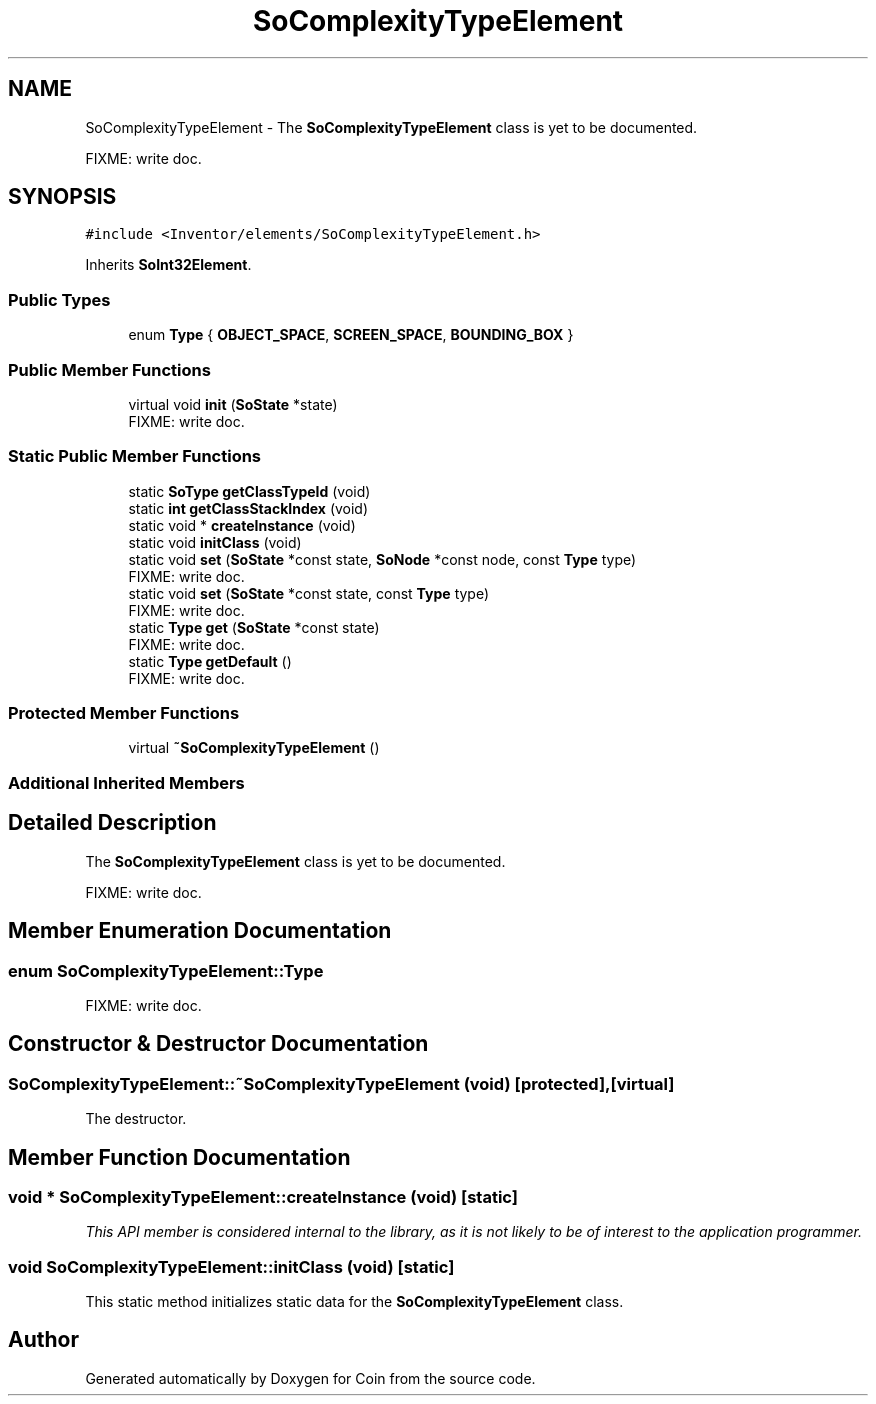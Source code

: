 .TH "SoComplexityTypeElement" 3 "Sun May 28 2017" "Version 4.0.0a" "Coin" \" -*- nroff -*-
.ad l
.nh
.SH NAME
SoComplexityTypeElement \- The \fBSoComplexityTypeElement\fP class is yet to be documented\&.
.PP
FIXME: write doc\&.  

.SH SYNOPSIS
.br
.PP
.PP
\fC#include <Inventor/elements/SoComplexityTypeElement\&.h>\fP
.PP
Inherits \fBSoInt32Element\fP\&.
.SS "Public Types"

.in +1c
.ti -1c
.RI "enum \fBType\fP { \fBOBJECT_SPACE\fP, \fBSCREEN_SPACE\fP, \fBBOUNDING_BOX\fP }"
.br
.in -1c
.SS "Public Member Functions"

.in +1c
.ti -1c
.RI "virtual void \fBinit\fP (\fBSoState\fP *state)"
.br
.RI "FIXME: write doc\&. "
.in -1c
.SS "Static Public Member Functions"

.in +1c
.ti -1c
.RI "static \fBSoType\fP \fBgetClassTypeId\fP (void)"
.br
.ti -1c
.RI "static \fBint\fP \fBgetClassStackIndex\fP (void)"
.br
.ti -1c
.RI "static void * \fBcreateInstance\fP (void)"
.br
.ti -1c
.RI "static void \fBinitClass\fP (void)"
.br
.ti -1c
.RI "static void \fBset\fP (\fBSoState\fP *const state, \fBSoNode\fP *const node, const \fBType\fP type)"
.br
.RI "FIXME: write doc\&. "
.ti -1c
.RI "static void \fBset\fP (\fBSoState\fP *const state, const \fBType\fP type)"
.br
.RI "FIXME: write doc\&. "
.ti -1c
.RI "static \fBType\fP \fBget\fP (\fBSoState\fP *const state)"
.br
.RI "FIXME: write doc\&. "
.ti -1c
.RI "static \fBType\fP \fBgetDefault\fP ()"
.br
.RI "FIXME: write doc\&. "
.in -1c
.SS "Protected Member Functions"

.in +1c
.ti -1c
.RI "virtual \fB~SoComplexityTypeElement\fP ()"
.br
.in -1c
.SS "Additional Inherited Members"
.SH "Detailed Description"
.PP 
The \fBSoComplexityTypeElement\fP class is yet to be documented\&.
.PP
FIXME: write doc\&. 
.SH "Member Enumeration Documentation"
.PP 
.SS "enum \fBSoComplexityTypeElement::Type\fP"
FIXME: write doc\&. 
.SH "Constructor & Destructor Documentation"
.PP 
.SS "SoComplexityTypeElement::~SoComplexityTypeElement (void)\fC [protected]\fP, \fC [virtual]\fP"
The destructor\&. 
.SH "Member Function Documentation"
.PP 
.SS "void * SoComplexityTypeElement::createInstance (void)\fC [static]\fP"
\fIThis API member is considered internal to the library, as it is not likely to be of interest to the application programmer\&.\fP 
.SS "void SoComplexityTypeElement::initClass (void)\fC [static]\fP"
This static method initializes static data for the \fBSoComplexityTypeElement\fP class\&. 

.SH "Author"
.PP 
Generated automatically by Doxygen for Coin from the source code\&.
